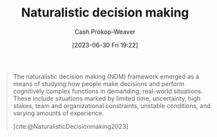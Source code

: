 :PROPERTIES:
:ID:       6eb374ad-69aa-476d-b1d8-02714ffc094f
:LAST_MODIFIED: [2023-09-08 Fri 12:06]
:ROAM_ALIASES: NDM
:ROAM_REFS: [cite:@NaturalisticDecisionmaking2023]
:END:
#+title: Naturalistic decision making
#+hugo_custom_front_matter: :slug "6eb374ad-69aa-476d-b1d8-02714ffc094f"
#+author: Cash Prokop-Weaver
#+date: [2023-06-30 Fri 19:22]
#+filetags: :hastodo:concept:

#+begin_quote
The naturalistic decision making (NDM) framework emerged as a means of studying how people make decisions and perform cognitively complex functions in demanding, real-world situations. These include situations marked by limited time, uncertainty, high stakes, team and organizational constraints, unstable conditions, and varying amounts of experience.

[cite:@NaturalisticDecisionmaking2023]
#+end_quote

* TODO [#2] Flashcards :noexport:
#+print_bibliography: